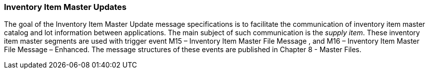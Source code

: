 === Inventory Item Master Updates
[v291_section="17.3.1"]

The goal of the Inventory Item Master Update message specifications is to facilitate the communication of inventory item master catalog and lot information between applications. The main subject of such communication is the _supply item_. These inventory item master segments are used with trigger event M15 – Inventory Item Master File Message , and M16 – Inventory Item Master File Message – Enhanced. The message structures of these events are published in Chapter 8 - Master Files.

